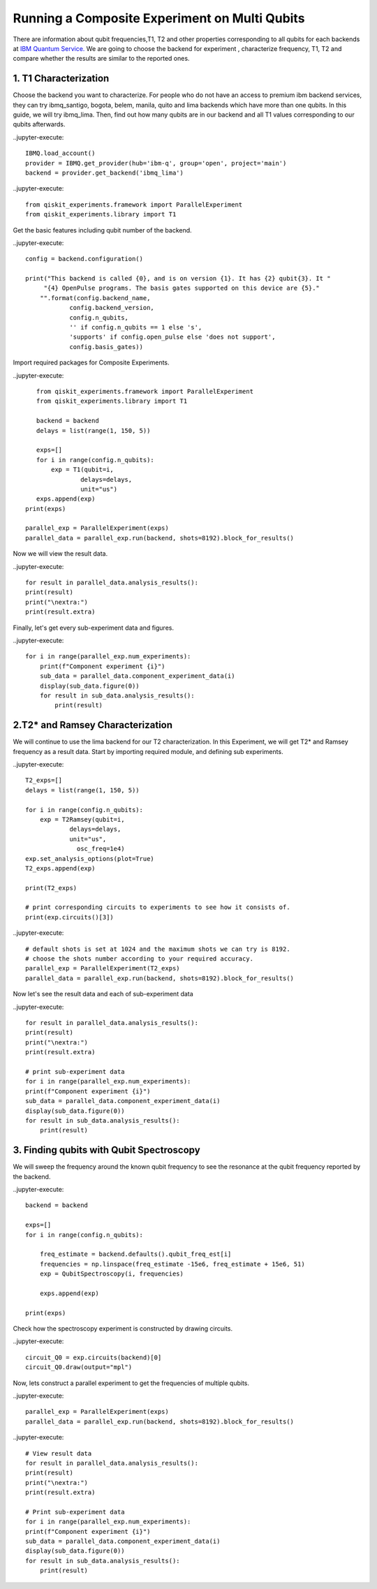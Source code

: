 ================================================
Running a Composite Experiment on Multi Qubits
================================================
There are information about qubit frequencies,T1, T2 and other properties corresponding to
all qubits for each backends
at `IBM Quantum Service. <https://quantum-computing.ibm.com/services?services=systems.>`_ 
We are going to choose the backend for experiment , characterize frequency, T1, T2 and 
compare whether the results are similar to the reported ones.


1. T1 Characterization
=======================
Choose the backend you want to characterize.
For people who do not have an access to premium ibm backend services, they can try 
ibmq_santigo, bogota, belem, manila, quito and lima backends which have more than one qubits. 
In this guide, we will try ibmq_lima. 
Then, find out how many qubits are in our backend 
and all T1 values corresponding to our qubits afterwards. 

..jupyter-execute:: 

    IBMQ.load_account()
    provider = IBMQ.get_provider(hub='ibm-q', group='open', project='main')
    backend = provider.get_backend('ibmq_lima')


..jupyter-execute::

    from qiskit_experiments.framework import ParallelExperiment
    from qiskit_experiments.library import T1

Get the basic features including qubit number of the backend.

..jupyter-execute:: 

    config = backend.configuration()

    print("This backend is called {0}, and is on version {1}. It has {2} qubit{3}. It "
         "{4} OpenPulse programs. The basis gates supported on this device are {5}."
        "".format(config.backend_name, 
                config.backend_version, 
                config.n_qubits, 
                '' if config.n_qubits == 1 else 's',
                'supports' if config.open_pulse else 'does not support',
                config.basis_gates))

Import required packages for Composite Experiments.

..jupyter-execute::

    from qiskit_experiments.framework import ParallelExperiment
    from qiskit_experiments.library import T1

    backend = backend
    delays = list(range(1, 150, 5))

    exps=[]
    for i in range(config.n_qubits):
        exp = T1(qubit=i,
                delays=delays,
                unit="us")
    exps.append(exp)  
 print(exps)

 parallel_exp = ParallelExperiment(exps)
 parallel_data = parallel_exp.run(backend, shots=8192).block_for_results()

Now we will view the result data.

..jupyter-execute::

    for result in parallel_data.analysis_results():
    print(result)
    print("\nextra:")
    print(result.extra)

Finally, let's get every sub-experiment data and figures.

..jupyter-execute::

    for i in range(parallel_exp.num_experiments):
        print(f"Component experiment {i}")
        sub_data = parallel_data.component_experiment_data(i)
        display(sub_data.figure(0))
        for result in sub_data.analysis_results():
            print(result)

2.T2* and Ramsey Characterization
===================================
We will continue to use the lima backend for our T2 characterization.
In this Experiment, we will get T2* and Ramsey frequency as a result data.
Start by importing required module, and defining sub experiments.

..jupyter-execute::

    T2_exps=[]
    delays = list(range(1, 150, 5))

    for i in range(config.n_qubits):
        exp = T2Ramsey(qubit=i,
                delays=delays,
                unit="us",
                  osc_freq=1e4)
    exp.set_analysis_options(plot=True)
    T2_exps.append(exp)
   
    print(T2_exps)

    # print corresponding circuits to experiments to see how it consists of.
    print(exp.circuits()[3])

..jupyter-execute:: 

    # default shots is set at 1024 and the maximum shots we can try is 8192.
    # choose the shots number according to your required accuracy.
    parallel_exp = ParallelExperiment(T2_exps)
    parallel_data = parallel_exp.run(backend, shots=8192).block_for_results()

Now let's see the result data and each of sub-experiment data

..jupyter-execute::

    for result in parallel_data.analysis_results():
    print(result)
    print("\nextra:")
    print(result.extra)

    # print sub-experiment data
    for i in range(parallel_exp.num_experiments):
    print(f"Component experiment {i}")
    sub_data = parallel_data.component_experiment_data(i)
    display(sub_data.figure(0))
    for result in sub_data.analysis_results():
        print(result)

3. Finding qubits with Qubit Spectroscopy
=========================================
We will sweep the frequency around the known qubit frequency to see the resonance 
at the qubit frequency reported by the backend. 

..jupyter-execute::

    backend = backend

    exps=[]
    for i in range(config.n_qubits):
    
        freq_estimate = backend.defaults().qubit_freq_est[i]
        frequencies = np.linspace(freq_estimate -15e6, freq_estimate + 15e6, 51)
        exp = QubitSpectroscopy(i, frequencies)
            
        exps.append(exp)

    print(exps)

Check how the spectroscopy experiment is constructed by drawing circuits.

..jupyter-execute::

    circuit_Q0 = exp.circuits(backend)[0]
    circuit_Q0.draw(output="mpl")

Now, lets construct a parallel experiment to get the frequencies of multiple qubits.

..jupyter-execute::

    parallel_exp = ParallelExperiment(exps)
    parallel_data = parallel_exp.run(backend, shots=8192).block_for_results()

..jupyter-execute:: 

    # View result data
    for result in parallel_data.analysis_results():
    print(result)
    print("\nextra:")
    print(result.extra)

    # Print sub-experiment data
    for i in range(parallel_exp.num_experiments):
    print(f"Component experiment {i}")
    sub_data = parallel_data.component_experiment_data(i)
    display(sub_data.figure(0))
    for result in sub_data.analysis_results():
        print(result)